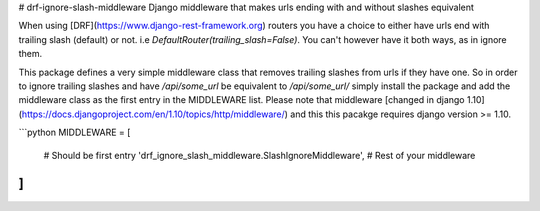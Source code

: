 # drf-ignore-slash-middleware
Django middleware that makes urls ending with and without slashes equivalent


When using [DRF](https://www.django-rest-framework.org) routers you have a choice to either have urls end with trailing slash (default) or not. 
i.e `DefaultRouter(trailing_slash=False)`. You can't however have it both ways, as in ignore them.

This package defines a very simple middleware class that removes trailing slashes from urls if they have one.
So in order to ignore trailing slashes and have `/api/some_url` be equivalent to `/api/some_url/` simply install the package and add the middleware class as the first entry in the MIDDLEWARE list. Please note that middleware [changed in django 1.10](https://docs.djangoproject.com/en/1.10/topics/http/middleware/) and this this pacakge requires django version >= 1.10.

```python
MIDDLEWARE = [
	# Should be first entry
	'drf_ignore_slash_middleware.SlashIgnoreMiddleware',
	# Rest of your middleware
]
```


